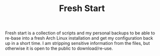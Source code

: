 #+TITLE: Fresh Start

Fresh start is a collection of scripts and my personal backups to be able to re-base into a fresh Arch Linux installation and get my configuration back up in a short time. I am stripping sensitive information from the files, but otherwise it is open to the public to download/re-use.
